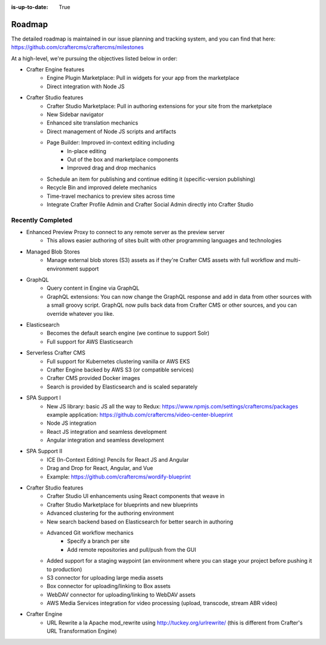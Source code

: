 :is-up-to-date: True

.. index:: Roadmap

.. _newIa-roadmap:

=======
Roadmap
=======

The detailed roadmap is maintained in our issue planning and tracking system, and you can find that here: https://github.com/craftercms/craftercms/milestones

At a high-level, we're pursuing the objectives listed below in order:

* Crafter Engine features
	- Engine Plugin Marketplace: Pull in widgets for your app from the marketplace
	- Direct integration with Node JS
* Crafter Studio features
	- Crafter Studio Marketplace: Pull in authoring extensions for your site from the marketplace
	- New Sidebar navigator
	- Enhanced site translation mechanics
	- Direct management of Node JS scripts and artifacts
	- Page Builder: Improved in-context editing including
		- In-place editing
		- Out of the box and marketplace components
		- Improved drag and drop mechanics
	- Schedule an item for publishing and continue editing it (specific-version publishing)
	- Recycle Bin and improved delete mechanics
	- Time-travel mechanics to preview sites across time
	- Integrate Crafter Profile Admin and Crafter Social Admin directly into Crafter Studio

Recently Completed
------------------

* Enhanced Preview Proxy to connect to any remote server as the preview server
	- This allows easier authoring of sites built with other programming languages and technologies
* Managed Blob Stores
	- Manage external blob stores (S3) assets as if they're Crafter CMS assets with full workflow and multi-environment support
* GraphQL
	- Query content in Engine via GraphQL
	- GraphQL extensions: You can now change the GraphQL response and add in data from other sources with a small groovy script. GraphQL now pulls back data from Crafter CMS or other sources, and you can override whatever you like.
* Elasticsearch
	- Becomes the default search engine (we continue to support Solr)
	- Full support for AWS Elasticsearch
* Serverless Crafter CMS
	- Full support for Kubernetes clustering vanilla or AWS EKS
	- Crafter Engine backed by AWS S3 (or compatible services)
	- Crafter CMS provided Docker images
	- Search is provided by Elasticsearch and is scaled separately
* SPA Support I
	- New JS library: basic JS all the way to Redux: https://www.npmjs.com/settings/craftercms/packages example application: https://github.com/craftercms/video-center-blueprint
	- Node JS integration
	- React JS integration and seamless development
	- Angular integration and seamless development
* SPA Support II
	- ICE (In-Context Editing) Pencils for React JS and Angular
	- Drag and Drop for React, Angular, and Vue
	- Example: https://github.com/craftercms/wordify-blueprint
* Crafter Studio features
	- Crafter Studio UI enhancements using React components that weave in
	- Crafter Studio Marketplace for blueprints and new blueprints
	- Advanced clustering for the authoring environment
	- New search backend based on Elasticsearch for better search in authoring
	- Advanced Git workflow mechanics
		- Specify a branch per site
		- Add remote repositories and pull/push from the GUI
	- Added support for a staging waypoint (an environment where you can stage your project before pushing it to production)
	- S3 connector for uploading large media assets
	- Box connector for uploading/linking to Box assets
	- WebDAV connector for uploading/linking to WebDAV assets
	- AWS Media Services integration for video processing (upload, transcode, stream ABR video)
* Crafter Engine
	- URL Rewrite a la Apache mod_rewrite using http://tuckey.org/urlrewrite/ (this is different from Crafter's URL Transformation Engine)
